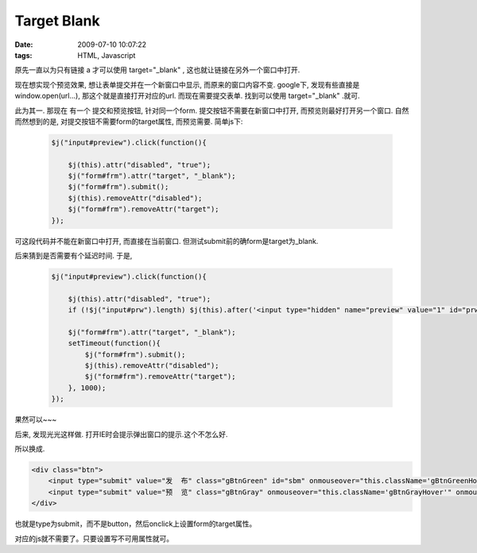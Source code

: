 Target Blank
===================

:date: 2009-07-10 10:07:22
:tags: HTML, Javascript


原先一直以为只有链接 a 才可以使用 target="_blank" , 这也就让链接在另外一个窗口中打开.

现在想实现个预览效果, 想让表单提交并在一个新窗口中显示, 而原来的窗口内容不变. google下, 发现有些直接是window.open(url...), 那这个就是直接打开对应的url. 而现在需要提交表单. 找到可以使用 target="_blank" .就可.

此为其一. 那现在 有一个 提交和预览按钮, 针对同一个form. 提交按钮不需要在新窗口中打开, 而预览则最好打开另一个窗口. 自然而然想到的是, 对提交按钮不需要form的target属性, 而预览需要. 简单js下:

    .. sourcecode:: js

        $j("input#preview").click(function(){

            $j(this).attr("disabled", "true");
            $j("form#frm").attr("target", "_blank");
            $j("form#frm").submit();
            $j(this).removeAttr("disabled");
            $j("form#frm").removeAttr("target");
        });

可这段代码并不能在新窗口中打开, 而直接在当前窗口. 但测试submit前的确form是target为_blank.

后来猜到是否需要有个延迟时间. 于是,

    .. sourcecode:: js

        $j("input#preview").click(function(){

            $j(this).attr("disabled", "true");
            if (!$j("input#prw").length) $j(this).after('<input type="hidden" name="preview" value="1" id="prw" />');

            $j("form#frm").attr("target", "_blank");
            setTimeout(function(){
                $j("form#frm").submit();
                $j(this).removeAttr("disabled");
                $j("form#frm").removeAttr("target");
            }, 1000);
        });

果然可以~~~

后来, 发现光光这样做. 打开IE时会提示弹出窗口的提示.这个不怎么好.

所以换成.

.. sourcecode:: html

    <div class="btn">
        <input type="submit" value="发  布" class="gBtnGreen" id="sbm" onmouseover="this.className='gBtnGreenHover'" onmouseout="this.className='gBtnGreen'" onclick="this.form.target='_parent';" />
        <input type="submit" value="预  览" class="gBtnGray" onmouseover="this.className='gBtnGrayHover'" onmouseout="this.className='gBtnGray'" id="preview" onclick="this.form.target='_blank';" />
    </div>

也就是type为submit，而不是button，然后onclick上设置form的target属性。

对应的js就不需要了。只要设置写不可用属性就可。